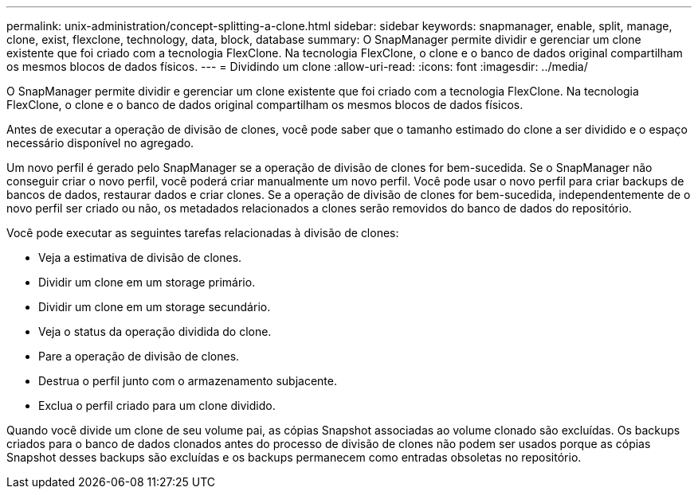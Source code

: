 ---
permalink: unix-administration/concept-splitting-a-clone.html 
sidebar: sidebar 
keywords: snapmanager, enable, split, manage, clone, exist, flexclone, technology, data, block, database 
summary: O SnapManager permite dividir e gerenciar um clone existente que foi criado com a tecnologia FlexClone. Na tecnologia FlexClone, o clone e o banco de dados original compartilham os mesmos blocos de dados físicos. 
---
= Dividindo um clone
:allow-uri-read: 
:icons: font
:imagesdir: ../media/


[role="lead"]
O SnapManager permite dividir e gerenciar um clone existente que foi criado com a tecnologia FlexClone. Na tecnologia FlexClone, o clone e o banco de dados original compartilham os mesmos blocos de dados físicos.

Antes de executar a operação de divisão de clones, você pode saber que o tamanho estimado do clone a ser dividido e o espaço necessário disponível no agregado.

Um novo perfil é gerado pelo SnapManager se a operação de divisão de clones for bem-sucedida. Se o SnapManager não conseguir criar o novo perfil, você poderá criar manualmente um novo perfil. Você pode usar o novo perfil para criar backups de bancos de dados, restaurar dados e criar clones. Se a operação de divisão de clones for bem-sucedida, independentemente de o novo perfil ser criado ou não, os metadados relacionados a clones serão removidos do banco de dados do repositório.

Você pode executar as seguintes tarefas relacionadas à divisão de clones:

* Veja a estimativa de divisão de clones.
* Dividir um clone em um storage primário.
* Dividir um clone em um storage secundário.
* Veja o status da operação dividida do clone.
* Pare a operação de divisão de clones.
* Destrua o perfil junto com o armazenamento subjacente.
* Exclua o perfil criado para um clone dividido.


Quando você divide um clone de seu volume pai, as cópias Snapshot associadas ao volume clonado são excluídas. Os backups criados para o banco de dados clonados antes do processo de divisão de clones não podem ser usados porque as cópias Snapshot desses backups são excluídas e os backups permanecem como entradas obsoletas no repositório.
